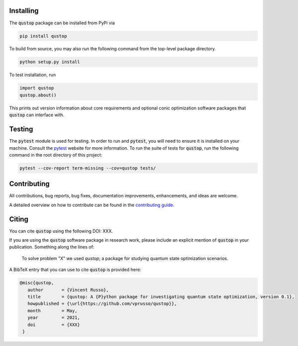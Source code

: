 Installing
==========

The :code:`qustop` package can be installed from PyPi via

.. code-block:: bash

    pip install qustop

To build from source, you may also run the following command from the
top-level package directory.

.. code-block:: bash

    python setup.py install

To test installation, run

.. code-block:: python

    import qustop
    qustop.about()

This prints out version information about core requirements and optional conic optimization software packages that
:code:`qustop` can interface with.

Testing
=======

The :code:`pytest` module is used for testing. In order to run and :code:`pytest`, you will need to ensure it is
installed on your machine. Consult the `pytest <https://docs.pytest.org/en/latest/>`_ website for more information. To
run the suite of tests for :code:`qustop`, run the following command in the root directory of this project:

.. code-block:: bash

    pytest --cov-report term-missing --cov=qustop tests/

Contributing
============

All contributions, bug reports, bug fixes, documentation improvements,
enhancements, and ideas are welcome.

A detailed overview on how to contribute can be found in the
`contributing guide <https://github.com/vprusso/qustop/blob/master/.github/CONTRIBUTING.md>`_.

Citing
======

You can cite :code:`qustop` using the following DOI: XXX.

If you are using the :code:`qustop` software package in research work, please
include an explicit mention of :code:`qustop` in your publication. Something
along the lines of:

    To solve problem "X" we used `qustop`; a package for studying quantum state
    optimization scenarios.

A BibTeX entry that you can use to cite :code:`qustop` is provided here:

.. code-block:: bash

    @misc{qustop,
       author       = {Vincent Russo},
       title        = {qustop: A {P}ython package for investigating quantum state optimization, version 0.1},
       howpublished = {\url{https://github.com/vprusso/qustop}},
       month        = May,
       year         = 2021,
       doi          = {XXX}
     }

